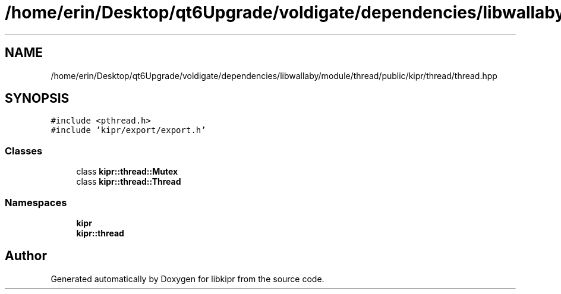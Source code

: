 .TH "/home/erin/Desktop/qt6Upgrade/voldigate/dependencies/libwallaby/module/thread/public/kipr/thread/thread.hpp" 3 "Wed Sep 4 2024" "Version 1.0.0" "libkipr" \" -*- nroff -*-
.ad l
.nh
.SH NAME
/home/erin/Desktop/qt6Upgrade/voldigate/dependencies/libwallaby/module/thread/public/kipr/thread/thread.hpp
.SH SYNOPSIS
.br
.PP
\fC#include <pthread\&.h>\fP
.br
\fC#include 'kipr/export/export\&.h'\fP
.br

.SS "Classes"

.in +1c
.ti -1c
.RI "class \fBkipr::thread::Mutex\fP"
.br
.ti -1c
.RI "class \fBkipr::thread::Thread\fP"
.br
.in -1c
.SS "Namespaces"

.in +1c
.ti -1c
.RI " \fBkipr\fP"
.br
.ti -1c
.RI " \fBkipr::thread\fP"
.br
.in -1c
.SH "Author"
.PP 
Generated automatically by Doxygen for libkipr from the source code\&.
